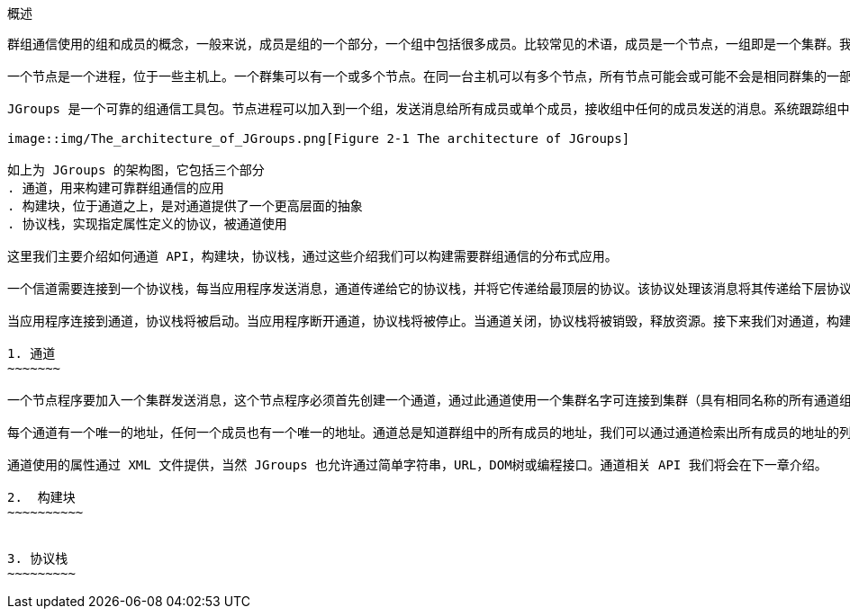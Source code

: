 概述
----
群组通信使用的组和成员的概念，一般来说，成员是组的一个部分，一个组中包括很多成员。比较常见的术语，成员是一个节点，一组即是一个集群。我们这里就使用这些术语。

一个节点是一个进程，位于一些主机上。一个群集可以有一个或多个节点。在同一台主机可以有多个节点，所有节点可能会或可能不会是相同群集的一部分。节点当然也可以运行在不同的主机上。

JGroups 是一个可靠的组通信工具包。节点进程可以加入到一个组，发送消息给所有成员或单个成员，接收组中任何的成员发送的消息。系统跟踪组中的每一个成员，当新成员加入，已有成员退出或已有成员异常时会发送消息通知组成员时。 一个组使用名字来识别它自己。组没必要显式地创建，当一个进程加入一个不存在的组，该组将被自动创建。一组进程可以位于同一台主机上，在同一个局域网内，或通过广域网。成员可以是多个组的一部分。

image::img/The_architecture_of_JGroups.png[Figure 2-1 The architecture of JGroups]

如上为 JGroups 的架构图，它包括三个部分
. 通道，用来构建可靠群组通信的应用
. 构建块，位于通道之上，是对通道提供了一个更高层面的抽象
. 协议栈，实现指定属性定义的协议，被通道使用

这里我们主要介绍如何通道 API，构建块，协议栈，通过这些介绍我们可以构建需要群组通信的分布式应用。

一个信道需要连接到一个协议栈，每当应用程序发送消息，通道传递给它的协议栈，并将它传递给最顶层的协议。该协议处理该消息将其传递给下层协议，因此消息被处理从一个协议到下一个协议直到最底层的协议，最底层的协议（传输层协议）将消息发送到网络上面。同样的情况发生在相反的方向上：传输层协议监听网络上的消息，当消息接收到同样会被从一个协议到下一个协议的处理，直到最上层到达通道。通道接着触发应用程序的 receive() 交付消息。

当应用程序连接到通道，协议栈将被启动。当应用程序断开通道，协议栈将被停止。当通道关闭，协议栈将被销毁，释放资源。接下来我们对通道，构建块，协议栈做一个简单介绍。

1. 通道
~~~~~~~

一个节点程序要加入一个集群发送消息，这个节点程序必须首先创建一个通道，通过此通道使用一个集群名字可连接到集群（具有相同名称的所有通道组成一组）。通道是一个组的句柄，通道建立完成后，成员可发送和接收消息到/从所有其他组成员。组中成员通过断开通道离开群组。通道可以重新利用，断开连接后的成员可以通过重新连接连接到群组。然而，在某一特定时间点通道只允许被一个客户端连接。如果多个群组创建则需要创建多个通道。客户端成员的不在使用通道的信号将会关闭通道，当通道关闭之后则不能在被使用。

每个通道有一个唯一的地址，任何一个成员也有一个唯一的地址。通道总是知道群组中的所有成员的地址，我们可以通过通道检索出所有成员的地址的列表，这个列表叫做试图，一个成员可以从视图中选择一个成员并发送单波消息，一个成员也可以发送多波消息到所以群组成员（视图中）。无论成员加入或离开群组，或者错误被检查到，一个新的视图被创建，视图信息发送到剩余的其他成员，所有成员保持同步。

通道使用的属性通过 XML 文件提供，当然 JGroups 也允许通过简单字符串，URL，DOM树或编程接口。通道相关 API 我们将会在下一章介绍。

2.  构建块
~~~~~~~~~~


3. 协议栈
~~~~~~~~~
